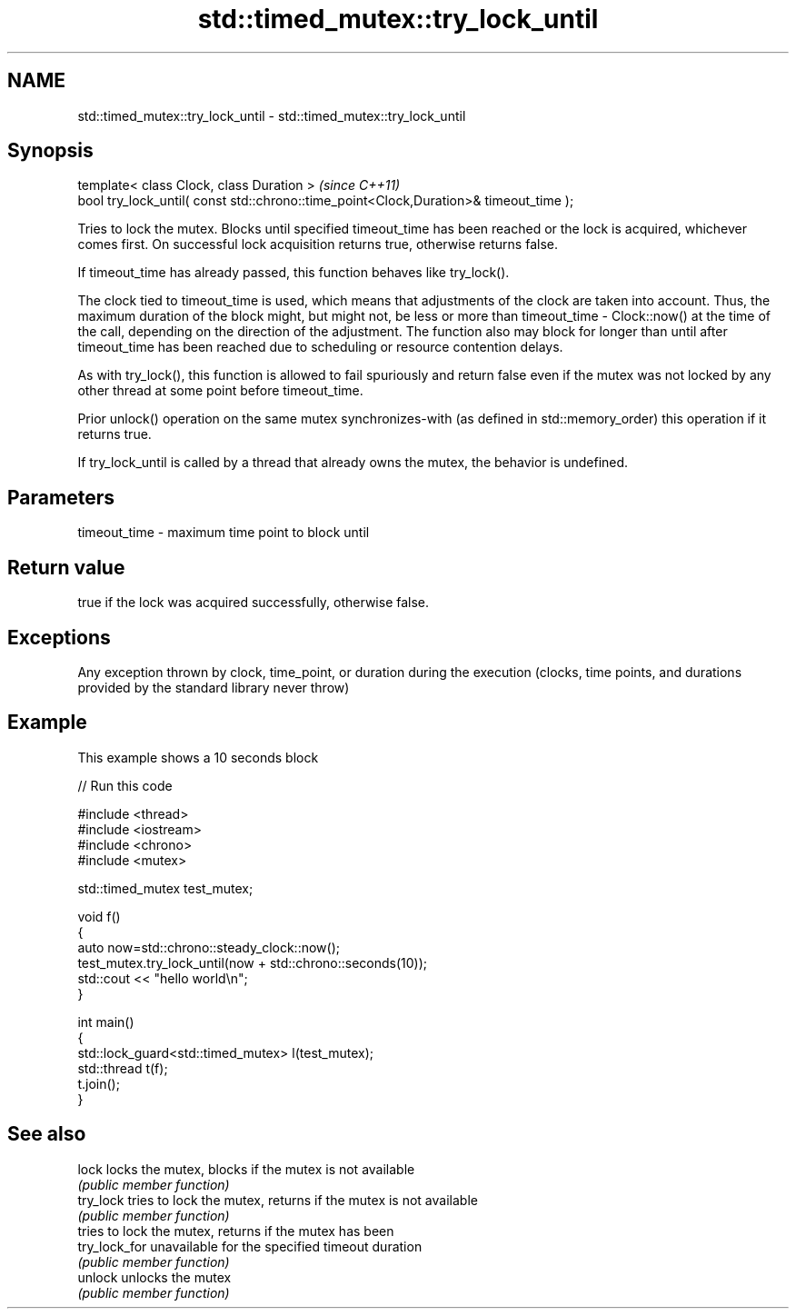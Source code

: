 .TH std::timed_mutex::try_lock_until 3 "2020.03.24" "http://cppreference.com" "C++ Standard Libary"
.SH NAME
std::timed_mutex::try_lock_until \- std::timed_mutex::try_lock_until

.SH Synopsis
   template< class Clock, class Duration >                                              \fI(since C++11)\fP
   bool try_lock_until( const std::chrono::time_point<Clock,Duration>& timeout_time );

   Tries to lock the mutex. Blocks until specified timeout_time has been reached or the lock is acquired, whichever comes first. On successful lock acquisition returns true, otherwise returns false.

   If timeout_time has already passed, this function behaves like try_lock().

   The clock tied to timeout_time is used, which means that adjustments of the clock are taken into account. Thus, the maximum duration of the block might, but might not, be less or more than timeout_time - Clock::now() at the time of the call, depending on the direction of the adjustment. The function also may block for longer than until after timeout_time has been reached due to scheduling or resource contention delays.

   As with try_lock(), this function is allowed to fail spuriously and return false even if the mutex was not locked by any other thread at some point before timeout_time.

   Prior unlock() operation on the same mutex synchronizes-with (as defined in std::memory_order) this operation if it returns true.

   If try_lock_until is called by a thread that already owns the mutex, the behavior is undefined.

.SH Parameters

   timeout_time - maximum time point to block until

.SH Return value

   true if the lock was acquired successfully, otherwise false.

.SH Exceptions

   Any exception thrown by clock, time_point, or duration during the execution (clocks, time points, and durations provided by the standard library never throw)

.SH Example

   This example shows a 10 seconds block

   
// Run this code

 #include <thread>
 #include <iostream>
 #include <chrono>
 #include <mutex>

 std::timed_mutex test_mutex;

 void f()
 {
     auto now=std::chrono::steady_clock::now();
     test_mutex.try_lock_until(now + std::chrono::seconds(10));
     std::cout << "hello world\\n";
 }

 int main()
 {
     std::lock_guard<std::timed_mutex> l(test_mutex);
     std::thread t(f);
     t.join();
 }

.SH See also

   lock         locks the mutex, blocks if the mutex is not available
                \fI(public member function)\fP
   try_lock     tries to lock the mutex, returns if the mutex is not available
                \fI(public member function)\fP
                tries to lock the mutex, returns if the mutex has been
   try_lock_for unavailable for the specified timeout duration
                \fI(public member function)\fP
   unlock       unlocks the mutex
                \fI(public member function)\fP
